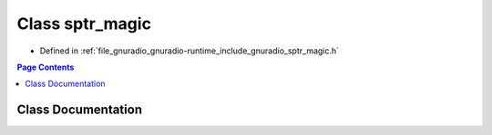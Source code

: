 .. _exhale_class_classgnuradio_1_1detail_1_1sptr__magic:

Class sptr_magic
================

- Defined in :ref:`file_gnuradio_gnuradio-runtime_include_gnuradio_sptr_magic.h`


.. contents:: Page Contents
   :local:
   :backlinks: none


Class Documentation
-------------------


.. doxygenclass:: gnuradio::detail::sptr_magic
   :project: gnuradio
   :members:
   :protected-members:
   :undoc-members: